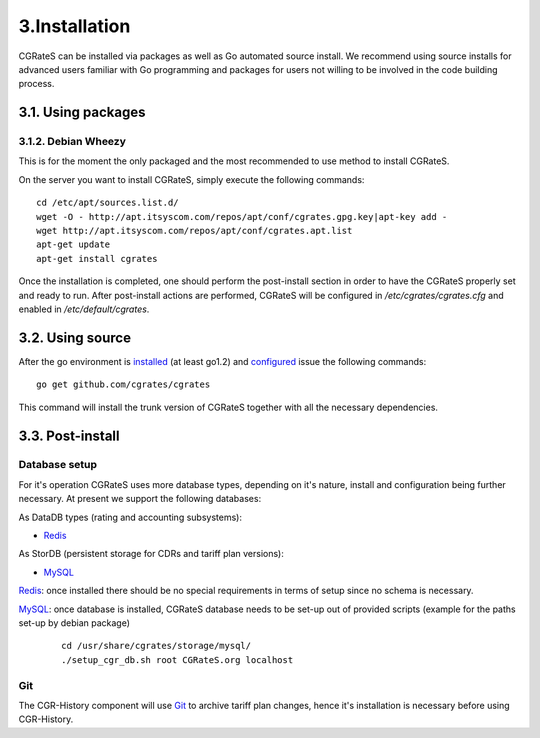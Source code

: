 3.Installation
==============

CGRateS can be installed via packages as well as Go automated source install.
We recommend using source installs for advanced users familiar with Go programming and packages for users not willing to be involved in the code building process.

3.1. Using packages
-------------------

3.1.2. Debian Wheezy
~~~~~~~~~~~~~~~~~~~~

This is for the moment the only packaged and the most recommended to use method to install CGRateS.

On the server you want to install CGRateS, simply execute the following commands:
::

   cd /etc/apt/sources.list.d/
   wget -O - http://apt.itsyscom.com/repos/apt/conf/cgrates.gpg.key|apt-key add -
   wget http://apt.itsyscom.com/repos/apt/conf/cgrates.apt.list
   apt-get update
   apt-get install cgrates

Once the installation is completed, one should perform the post-install section in order to have the CGRateS properly set and ready to run.
After post-install actions are performed, CGRateS will be configured in */etc/cgrates/cgrates.cfg* and enabled in */etc/default/cgrates*.

3.2. Using source
-----------------

After the go environment is installed_ (at least go1.2) and configured_ issue the following commands:
::

    go get github.com/cgrates/cgrates

This command will install the trunk version of CGRateS together with all the necessary dependencies.

.. _installed: http://golang.org/doc/install
.. _configured: http://golang.org/doc/code.html


3.3. Post-install
-----------------

Database setup
~~~~~~~~~~~~~~

For it's operation CGRateS uses more database types, depending on it's nature, install and configuration being further necessary. 
At present we support the following databases:

As DataDB types (rating and accounting subsystems):

- Redis_

As StorDB (persistent storage for CDRs and tariff plan versions):

- MySQL_

Redis_: once installed there should be no special requirements in terms of setup since no schema is necessary.

MySQL_: once database is installed, CGRateS database needs to be set-up out of provided scripts (example for the paths set-up by debian package)

 ::
   
  cd /usr/share/cgrates/storage/mysql/
  ./setup_cgr_db.sh root CGRateS.org localhost

.. _Redis: http://redis.io/
.. _MySQL: http://www.mysql.org/


Git
~~~

The CGR-History component will use Git_ to archive tariff plan changes, hence it's installation is necessary before using CGR-History.

.. _Git: http://git-scm.com/

